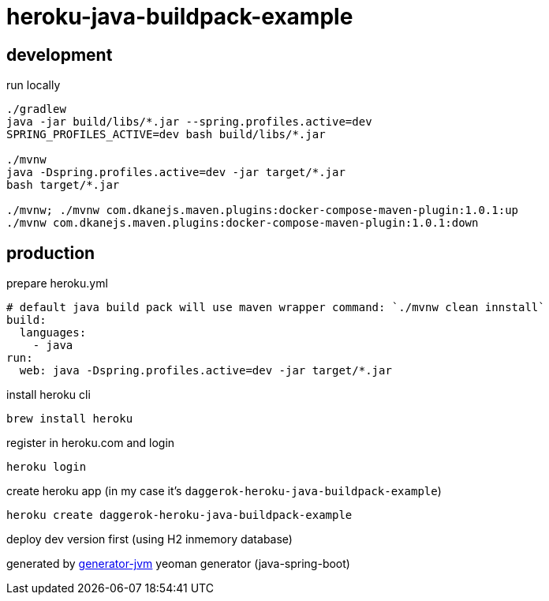 = heroku-java-buildpack-example

//tag::content[]
== development

.run locally
[source,bash]
----
./gradlew
java -jar build/libs/*.jar --spring.profiles.active=dev
SPRING_PROFILES_ACTIVE=dev bash build/libs/*.jar

./mvnw
java -Dspring.profiles.active=dev -jar target/*.jar
bash target/*.jar

./mvnw; ./mvnw com.dkanejs.maven.plugins:docker-compose-maven-plugin:1.0.1:up
./mvnw com.dkanejs.maven.plugins:docker-compose-maven-plugin:1.0.1:down
----

== production
.prepare heroku.yml
[source,yml]
----
# default java build pack will use maven wrapper command: `./mvnw clean innstall`
build:
  languages:
    - java
run:
  web: java -Dspring.profiles.active=dev -jar target/*.jar
----

.install heroku cli
[source,bash]
----
brew install heroku
----

.register in heroku.com and login
[source,bash]
----
heroku login
----

.create heroku app (in my case it's `daggerok-heroku-java-buildpack-example`)
[source,bash]
----
heroku create daggerok-heroku-java-buildpack-example
----

.deploy dev version first (using H2 inmemory database)
[source,bash]
----

----

generated by link:https://github.com/daggerok/generator-jvm/[generator-jvm] yeoman generator (java-spring-boot)
//end::content[]

